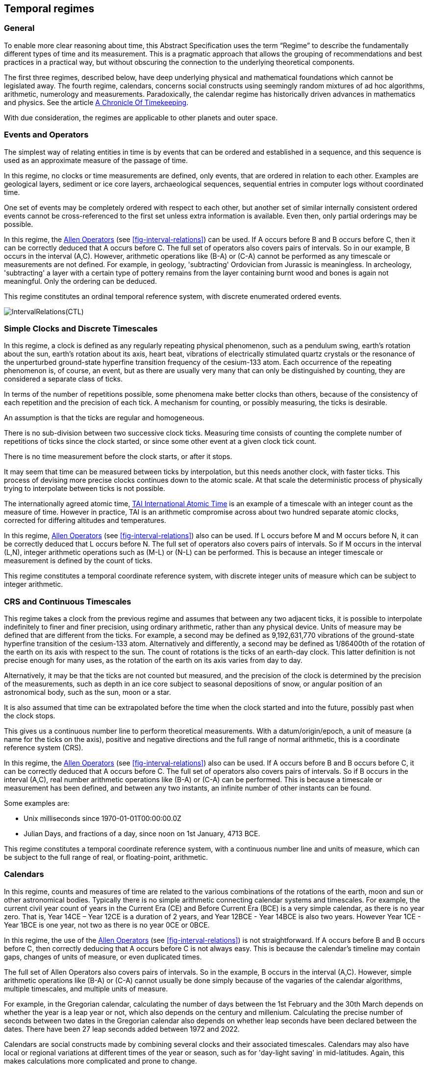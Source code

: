 == Temporal regimes

=== General

To enable more clear reasoning about time, this Abstract Specification uses the term “Regime” to describe the fundamentally different types of time and its measurement. This is a pragmatic approach that allows the grouping of recommendations and best practices in a practical way, but without obscuring the connection to the underlying theoretical components.

The first three regimes, described below, have deep underlying physical and mathematical foundations which cannot be legislated away. The fourth regime, calendars, concerns social constructs using seemingly random mixtures of ad hoc algorithms, arithmetic, numerology and measurements. Paradoxically, the calendar regime has historically driven advances in mathematics and physics. See the article <<scientificamerican,A Chronicle Of Timekeeping>>.

With due consideration, the regimes are applicable to other planets and outer space.

=== Events and Operators

The simplest way of relating entities in time is by events that can be ordered and established in a sequence, and this sequence is used as an approximate measure of the passage of time.

In this regime, no clocks or time measurements are defined, only events, that are ordered in relation to each other. Examples are geological layers, sediment or ice core layers, archaeological sequences, sequential entries in computer logs without coordinated time.

One set of events may be completely ordered with respect to each other, but another set of similar internally consistent ordered events cannot be cross-referenced to the first set unless extra information is available. Even then, only partial orderings may be possible.

In this regime, the <<temporal_knowledge,Allen Operators>> (see <<fig-interval-relations>>) can be used. If A occurs before B and B occurs before C, then it can be correctly deduced that A occurs before C. The full set of operators also covers pairs of intervals. So in our example, B occurs in the interval (A,C). However, arithmetic operations like (B-A) or (C-A) cannot be performed as any timescale or measurements are not defined. For example, in geology, 'subtracting' Ordovician from Jurassic is meaningless. In archeology, 'subtracting' a layer with a certain type of pottery remains from the layer containing burnt wood and bones is again not meaningful. Only the ordering can be deduced.

This regime constitutes an ordinal temporal reference system, with discrete enumerated ordered events.

[[fig-interval-relations]]
image::images/IntervalRelations(CTL).jpg[]

=== Simple Clocks and Discrete Timescales

In this regime, a clock is defined as any regularly repeating physical phenomenon, such as a pendulum swing, earth's rotation about the sun, earth's rotation about its axis, heart beat, vibrations of electrically stimulated quartz crystals or the resonance of the unperturbed ground-state hyperfine transition frequency of the cesium-133 atom. Each occurrence of the repeating phenomenon is, of course, an event, but as there are usually very many that can only be distinguished by counting, they are considered a separate class of ticks.

In terms of the number of repetitions possible, some phenomena make better clocks than others, because of the consistency of each repetition and the precision of each tick. A mechanism for counting, or possibly measuring, the ticks is desirable.

An assumption is that the ticks are regular and homogeneous.

There is no sub-division between two successive clock ticks. Measuring time consists of counting the complete number of repetitions of ticks since the clock started, or since some other event at a given clock tick count.

There is no time measurement before the clock starts, or after it stops.

It may seem that time can be measured between ticks by interpolation, but this needs another clock, with faster ticks. This process of devising more precise clocks continues down to the atomic scale. At that scale the deterministic process of physically trying to interpolate between ticks is not possible.

The internationally agreed atomic time, <<tai,TAI International Atomic Time>> is an example of a timescale with an integer count as the measure of time. However in practice, TAI is an arithmetic compromise across about two hundred separate atomic clocks, corrected for differing altitudes and temperatures.

In this regime, <<temporal_knowledge,Allen Operators>> (see <<fig-interval-relations>>) also can be used. If L occurs before M and M occurs before N, it can be correctly deduced that L occurs before N. The full set of operators also covers pairs of intervals. So if M occurs in the interval (L,N),  integer arithmetic operations such as (M-L) or (N-L) can be performed. This is because an integer timescale or measurement is defined by the count of ticks.

This regime constitutes a temporal coordinate reference system, with discrete integer units of measure which can be subject to integer arithmetic.

=== CRS and Continuous Timescales

This regime takes a clock from the previous regime and assumes that between any two adjacent ticks, it is possible to interpolate indefinitely to finer and finer precision, using ordinary arithmetic, rather than any physical device. Units of measure may be defined that are different from the ticks. For example, a second may be defined as 9,192,631,770 vibrations of the ground-state hyperfine transition of the cesium-133 atom. Alternatively and differently, a second may be defined as 1/86400th of the rotation of the earth on its axis with respect to the sun. The count of rotations is the ticks of an earth-day clock. This latter definition is not precise enough for many uses, as the rotation of the earth on its axis varies from day to day.

Alternatively, it may be that the ticks are not counted but measured, and the precision of the clock is determined by the precision of the measurements, such as depth in an ice core subject to seasonal depositions of snow, or angular position of an astronomical body, such as the sun, moon or a star.

It is also assumed that time can be extrapolated before the time when the clock started and into the future, possibly past when the clock stops.

This gives us a continuous number line to perform theoretical measurements. With a datum/origin/epoch, a unit of measure (a name for the ticks on the axis), positive and negative directions and the full range of normal arithmetic, this is a coordinate reference system (CRS).

In this regime, the <<temporal-knowledge,Allen Operators>> (see <<fig-interval-relations>>) also can be used. If A occurs before B and B occurs before C, it can be correctly deduced that A occurs before C. The full set of operators also covers pairs of intervals. So if B occurs in the interval (A,C), real number arithmetic operations like (B-A) or (C-A) can be performed. This is because a timescale or measurement has been defined, and between any two instants, an infinite number of other instants can be found.

[example]
====
Some examples are:

* Unix milliseconds since 1970-01-01T00:00:00.0Z
* Julian Days, and fractions of a day, since noon on 1st January, 4713 BCE.
====

This regime constitutes a temporal coordinate reference system, with a continuous number line and units of measure, which can be subject to the full range of real, or floating-point, arithmetic.

=== Calendars

In this regime, counts and measures of time are related to the various combinations of the rotations of the earth, moon and sun or other astronomical bodies. 
Typically there is no simple arithmetic connecting calendar systems and timescales. For example, the current civil year count of years in the Current Era (CE) and Before Current Era (BCE) is a very simple calendar, as there is no year zero. That is, Year 14CE – Year 12CE is a duration of 2 years, and Year 12BCE - Year 14BCE is also two years. However Year 1CE - Year 1BCE is one year, not two as there is no year 0CE or 0BCE.

In this regime, the use of the <<temporal_knowledge,Allen Operators>> (see <<fig-interval-relations>>) is not straightforward. If A occurs before B and B occurs before C, then correctly deducing that A occurs before C is not always easy. This is because the calendar's timeline may contain gaps, changes of units of measure, or even duplicated times.

The full set of Allen Operators also covers pairs of intervals. So in the example, B occurs in the interval (A,C). However, simple arithmetic operations like (B-A) or (C-A) cannot usually be done simply because of the vagaries of the calendar algorithms, multiple timescales, and multiple units of measure.

[example]
For example, in the Gregorian calendar, calculating the number of days between the 1st February and the 30th March depends on whether the year is a leap year or not, which also depends on the century and millenium. Calculating the precise number of seconds between two dates in the Gregorian calendar also depends on whether leap seconds have been declared between the dates. There have been 27 leap seconds added between 1972 and 2022.

Calendars are social constructs made by combining several clocks and their associated timescales. Calendars may also have local or regional variations at different times of the year or season, such as for 'day-light saving' in mid-latitudes. Again, this makes calculations more complicated and prone to change.

This Abstract Specification only addresses the internationally agreed Gregorian calendar. The book <<calendrical,Calendrical Calculations>> by Nachum Dershowitz and Edward M. Reingold provides overwhelming detail for conversion to numerous other calendars that have developed around the world and over the millennia and to meet the various social needs of communities, whether agricultural, religious or other. The reference is comprehensive but not exhaustive, as there are calendars that have been omitted.

A calendar is a temporal reference system, but it is not a temporal coordinate reference system nor an ordinal temporal reference system.

=== Other Regimes

There are other regimes, whose detailed description are out of scope of this Abstract Specification. This could include local solar time, which is useful, for example, for the calculation of illumination levels and the length of shadows on aerial photography, or relativistic time for very fast moving features.

==== Accountancy

The financial and administrative domains often use weeks, quarters, and other calendrical measures. These may be convenient for the requisite tasks, but are usually inappropriate for scientific or technical purposes. This Abstract Conceptual Model for Time can support this regime.

==== Agents and Agency

Agents require a different concept of time from regimes where time is a coordinate axis or measured by clocks. An agent is an entity that senses, responds, and maintains a model of its environment, while performing actions to achieve its goals. See https://www.iso.org/standard/74296.html[ISO/IEC 22989:2022, Artificial intelligence concepts and terminology]. For an agent, the conceptual model of time is about flow and continuity including a sense of now, a memory of past events, and a speculation about future events. This regime addresses how the agent has awareness of the flow of events:

• Temporal awareness integrates https://academic.oup.com/nc/article/2023/1/niad004/7079899?login=false&s=09[impression, retention, and protention], representing the continuous movement of time;

• Agents continuously revise their models of the environment by integrating new observations with existing models;

• Observations are used to update an agent's model, leading to a more accurate understanding of the environment and enabling effective goal-directed behavior.

This regime of time is relevant to any feature which has agency. This Abstract Conceptual Model for Time can support this regime.

==== Astronomical Time

Astronomers have traditionally measured the apparent locations of stars, planets and other heavenly bodies by measuring angular separations from reference points or lines and the timing of transits across a meridian. Generally astronomers use time determined by earth's motion relative to the distant stars rather than the sun. This is called sidereal time. Times are usually measured from an epoch in daylight, such as local midday, rather than midnight. Accurate measurements of positions of stars, planets and moons were and are essential for navigation on Earth. See the book <<astro_algo,Astronomical Algorithms>> by Jean Meeus for examples of the calculations involved. This Abstract Conceptual Model for Time can support this regime.

==== Local Solar Time

Local solar time may or may not correspond to the local statutory or legal time in a country. Local solar time can be construed as a clock and timescale, with an angular measure of the apparent position of the sun along the ecliptic (path through the sky) as the basic physical principle. But the sun does not appear to progress evenly along the ecliptic throughout the days and year. There may be variations of up to 15 minutes compared to an even angular speed. This Abstract Conceptual Model for Time can support this regime.

==== Space-time

When dealing with moving objects, the location of the object in space depends on its location in time. That is to say, location is an event in space and time.

Originally developed by <<minkowski,Hermann Minkowski>> to support work in Special Relativity, the concept of space-time is useful whenever the location of an object in space is dependent on its location in time.

Since the speed of light, stem:[c], in a vacuum is a observable constant, space-time uses that constant to create a coordinate axis with spatial units of measure (meters per second * seconds = meters). The result is coordinate reference system with four orthogonal axes all with the same units of measure, that is, distance. However, the measure of distance in this 4D space is not the usual Pythagorean stem:[d^2 = x^2 + y^2 + z^2 +(ct)^2] but stem:[d^2 = x^2 + y^2 + z^2 -(ct)^2], so reality is constrained to lying within a double cone subset around the stem:[ct] axis of the full space.

==== Relativistic

A regime may be needed for 'space-time', off the planet Earth, such as for recording and predicting space weather approaching from the sun, where the speed of light and relativistic effects such as gravity may be relevant.

Once off planet Earth, distances and velocities can become very large. The speed of light becomes a limiting factor in measuring both where and when an event takes place. Special Relativity deals with the accurate measurement of space-time events as measured between two moving objects. The core concepts are the <<lorentz_transform,Lorentz Transforms>>. These transforms allow one to calculate the degree of "contraction" a measurement undergoes due to the relative velocity between the observing and observed object.

The key to this approach is to ensure each moving feature of interest has its own local clock and time, known as its 'proper time'. This example can be construed as a fitting into the clock and timescale regime of this Abstract Specification. The relativistic effects are addressed through the relationships between the separate clocks, positions and velocities of the features.

Relativistic effects may need to be considered for satellites and other spacecraft because of their relative speed and position in Earth's gravity well.

The presence of gravitational effects requires special relativity to be replaced by general relativity, and it can no longer be assumed that space (or space-time) is Euclidean. That is, Pythagoras' Theorem does not hold except locally over small areas, or that the circumference of a circle is not precisely stem:[2 :pi r]. This is somewhat familiar territory for geospatial experts. This Abstract Conceptual Model for Time can support this regime, providing each feature has its own clock.



